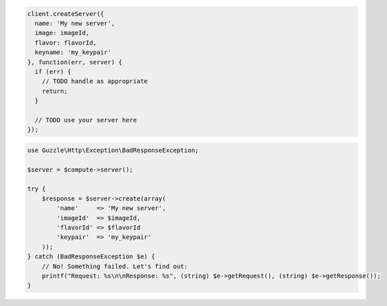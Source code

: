 .. code-block:: csharp

.. code-block:: java

.. code-block:: javascript

    client.createServer({
      name: 'My new server',
      image: imageId,
      flavor: flavorId,
      keyname: 'my_keypair'
    }, function(err, server) {
      if (err) {
        // TODO handle as appropriate
        return;
      }

      // TODO use your server here
    });

.. code-block:: php

    use Guzzle\Http\Exception\BadResponseException;

    $server = $compute->server();

    try {
        $response = $server->create(array(
            'name'     => 'My new server',
            'imageId'  => $imageId,
            'flavorId' => $flavorId
            'keypair'  => 'my_keypair'
        ));
    } catch (BadResponseException $e) {
        // No! Something failed. Let's find out:
        printf("Request: %s\n\nResponse: %s", (string) $e->getRequest(), (string) $e->getResponse());
    }

.. code-block:: python

.. code-block:: ruby
